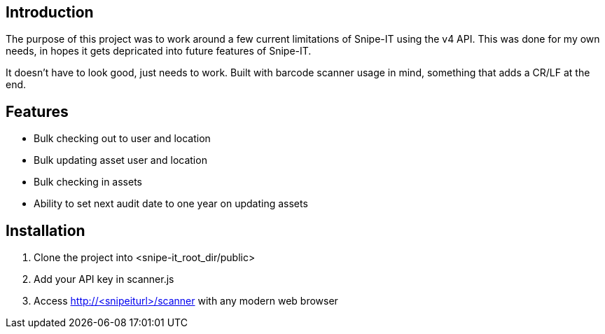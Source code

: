 == Introduction
The purpose of this project was to work around a few current limitations of Snipe-IT using the v4 API. This was done for my own needs, in hopes it gets depricated into future features of Snipe-IT.

It doesn't have to look good, just needs to work. Built with barcode scanner usage in mind, something that adds a CR/LF at the end. 

== Features
* Bulk checking out to user and location
* Bulk updating asset user and location
* Bulk checking in assets
* Ability to set next audit date to one year on updating assets

== Installation

1. Clone the project into <snipe-it_root_dir/public>
1. Add your API key in scanner.js
1. Access http://<snipeiturl>/scanner with any modern web browser
